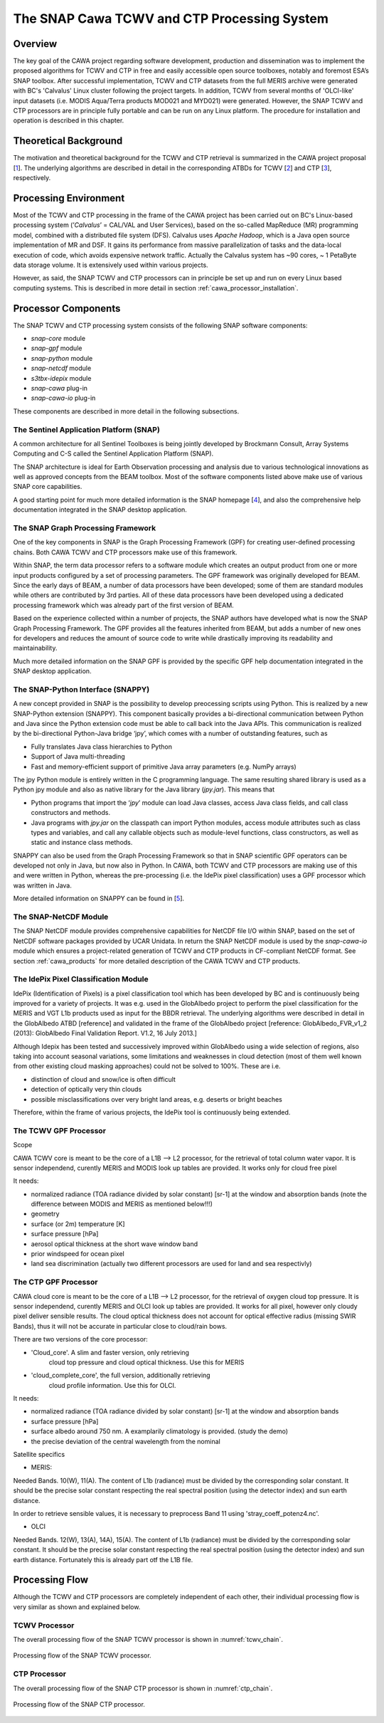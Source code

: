 .. role:: underline
    :class: underline

.. index:: SNAP Cawa TCWV and CTP Processing System

.. _cawa_processing_system:

============================================
The SNAP Cawa TCWV and CTP Processing System
============================================

Overview
========

The key goal of the CAWA project regarding software development, production and dissemination was to
implement the proposed algorithms for TCWV and CTP in free and easily accessible open source toolboxes, notably and
foremost ESA’s SNAP toolbox. After successful implementation, TCWV and CTP datasets from the full MERIS archive were
generated with BC's 'Calvalus' Linux cluster following the project targets. In addition, TCWV from several months
of 'OLCI-like' input datasets (i.e. MODIS Aqua/Terra products MOD021 and MYD021) were generated. However, the SNAP
TCWV and CTP processors are in principle fully portable and can be run on any Linux platform. The procedure for
installation and operation is described in this chapter.

.. index:: Theoretical Background Summary

Theoretical Background
======================

The motivation and theoretical background for the TCWV and CTP retrieval is summarized in the CAWA project
proposal [`1 <intro.html#References>`_].
The underlying algorithms are described in detail in the corresponding ATBDs for TCWV [`2 <intro.html#References>`_]
and CTP [`3 <intro.html#References>`_], respectively.

.. index:: Processing Environment

Processing Environment
======================

.. todo:: OD to complete

Most of the TCWV and CTP processing in the frame of the CAWA project has been carried out on BC's Linux-based
processing system
(’*Calvalus*’ = CAL/VAL and User Services), based on the so-called MapReduce (MR) programming model, combined with a
distributed file system (DFS). Calvalus uses *Apache Hadoop*, which is a Java open source implementation of MR and DSF.
It gains its performance from massive parallelization of tasks and the
:underline:`data-local execution of code`, which avoids expensive network traffic.
Actually the Calvalus system has ~90 cores, ~ 1 PetaByte data storage volume. It is extensively used within various
projects.

However, as said, the SNAP TCWV and CTP processors can in principle be set up and run on every Linux based computing systems.
This is described in more detail in section :ref:`cawa_processor_installation`.


.. index:: Processor Components

Processor Components
====================

The SNAP TCWV and CTP processing system consists of the following SNAP software components:

- *snap-core* module
- *snap-gpf* module
- *snap-python* module
- *snap-netcdf* module
- *s3tbx-idepix* module
- *snap-cawa* plug-in
- *snap-cawa-io* plug-in

.. todo:: explain shared libs!

These components are described in more detail in the following subsections.

The Sentinel Application Platform (SNAP)
----------------------------------------

A common architecture for all Sentinel Toolboxes is being jointly developed by Brockmann Consult, Array Systems
Computing and C-S called the Sentinel Application Platform (SNAP).

The SNAP architecture is ideal for Earth Observation processing and analysis due to various technological
innovations as well as approved concepts from the BEAM toolbox. Most of the software components listed above make
use of various SNAP core capabilities.

A good starting point for much more detailed information is the SNAP homepage [`4 <intro.html#References>`_], and also
the comprehensive help documentation integrated in the SNAP desktop application.

The SNAP Graph Processing Framework
-----------------------------------

One of the key components in SNAP is the Graph
Processing Framework (GPF) for creating user-defined processing chains. Both CAWA TCWV and CTP processors make use of this
framework.

Within SNAP, the term data processor refers to a software module which creates an output product from one or more
input products configured by a set of processing parameters.
The GPF framework was originally developed for BEAM.
Since the early days of BEAM, a number of data processors have been developed; some of them are standard modules while others
are contributed by 3rd parties. All of these data processors have been developed using a dedicated processing
framework which was already part of the first version of BEAM.

Based on the experience collected within a number of projects, the SNAP authors have developed what is now the
SNAP Graph Processing Framework.
The GPF provides all the features inherited from BEAM, but adds a number of new ones for developers and
reduces the amount of source code to write while drastically improving its readability and maintainability.

Much more detailed information on the SNAP GPF is provided by
the specific GPF help documentation integrated in the SNAP desktop application.

The SNAP-Python Interface (SNAPPY)
----------------------------------

A new concept provided in SNAP is the possibility to develop preocessing scripts using Python. This is realized by a new
SNAP-Python extension (SNAPPY). This component basically provides a bi-directional communication between Python and Java
since the Python extension code must be able to call back into the Java APIs.
This communication is realized by the bi-directional Python-Java bridge ‘jpy’, which comes with a number of outstanding
features, such as

- Fully translates Java class hierarchies to Python
- Support of Java multi-threading
- Fast and memory-efficient support of primitive Java array parameters (e.g. NumPy arrays)

The jpy Python module is entirely written in the C programming language. The same resulting shared library is used as
a Python jpy module and also as native library for the Java library (*jpy.jar*). This means that

- Python programs that import the ‘*jpy*’ module can load Java classes, access Java class fields, and call class
  constructors and methods.
- Java programs with *jpy.jar*  on the classpath can import Python modules, access module attributes such as class
  types and variables, and call any callable objects such as module-level functions, class constructors, as well as
  static and instance class methods.

SNAPPY can also be used from the Graph Processing Framework so that in SNAP scientific
GPF operators can be developed not only in Java, but now also in Python. In CAWA, both TCWV and CTP processors
are making use of this and were written in Python, whereas the pre-processing (i.e. the IdePix pixel classification)
uses a GPF processor which was written in Java.

More detailed information on SNAPPY can be found in [`5 <intro.html#References>`_].

The SNAP-NetCDF Module
----------------------

The SNAP NetCDF module provides comprehensive capabilities for NetCDF file I/O within SNAP, based on the set of NetCDF
software packages provided by UCAR Unidata. In return the SNAP NetCDF module is used by the *snap-cawa-io* module
which ensures a project-related generation of TCWV and CTP products in CF-compliant NetCDF format. See
section :ref:`cawa_products` for more detailed description of the CAWA TCWV and CTP products.


The IdePix Pixel Classification Module
--------------------------------------

IdePix (Identification of Pixels) is a pixel classification tool which has been developed by BC and is continuously
being improved for a variety of projects. It was e.g. used in the GlobAlbedo project to perform the pixel
classification for the MERIS and VGT L1b products used as input for the BBDR retrieval. The underlying algorithms
were described in detail in the GlobAlbedo ATBD [reference] and validated in the frame of the GlobAlbedo project
[reference: GlobAlbedo_FVR_v1_2 (2013): GlobAlbedo Final Validation Report. V1.2, 16 July 2013.]

Although Idepix has been tested and successively improved within GlobAlbedo using a wide selection of regions, also
taking into account seasonal variations, some limitations and weaknesses in cloud detection (most of them well
known from other existing cloud masking approaches) could not be solved to 100%. These are i.e.

- distinction of cloud and snow/ice is often difficult
- detection of optically very thin clouds
- possible misclassifications over very bright land areas, e.g. deserts or bright beaches

Therefore, within the frame of various projects, the IdePix tool is continuously being extended.

.. todo:: continue

The TCWV GPF Processor
----------------------

Scope

CAWA TCWV core is meant to be the core of a L1B --> L2 processor,
for the retrieval of total column water vapor.
It is sensor independend, curently MERIS and MODIS
look up tables are provided. It works only for cloud
free pixel

It needs:

- normalized radiance (TOA radiance divided by solar constant) [sr-1]
  at the window and absorption bands (note the difference between MODIS
  and MERIS as mentioned below!!!)
- geometry
- surface (or 2m) temperature [K]
- surface pressure [hPa]
- aerosol optical thickness at the short wave window band
- prior windspeed for ocean pixel
- land sea discrimination (actually two different processors
  are used for land and sea respectivly)

The CTP GPF Processor
---------------------

CAWA cloud core is meant to be the core of a L1B --> L2 processor,
for the retrieval of oxygen cloud top pressure.
It is sensor independend, curently MERIS and OLCI
look up tables are provided. It works for all pixel,
however only cloudy pixel deliver sensible results.
The cloud optical thickness does not account for
optical effective radius (missing SWIR Bands), thus
it will not be accurate in particular close to cloud/rain
bows.

There are two versions of the core processor:

- 'Cloud_core'. A slim and faster version, only retrieving
   cloud top pressure and cloud optical thickness. Use this for
   MERIS

- 'cloud_complete_core', the full version, additionally retrieving
   cloud profile information. Use this for OLCI.

It needs:

- normalized radiance (TOA radiance divided by solar constant) [sr-1]
  at the window and absorption bands
- surface pressure [hPa]
- surface albedo around 750 nm. A examplarily climatology
  is provided. (study the demo)
- the precise deviation of the central wavelength from the nominal

Satellite specifics

- MERIS:
Needed Bands. 10(W), 11(A).
The content of L1b (radiance) must be divided by the corresponding solar constant.
It should be the precise solar constant respecting the real spectral position (using the detector index) and sun earth distance.

In order to retrieve sensible values, it is necessary to preprocess Band 11 using 'stray_coeff_potenz4.nc'.

- OLCI
Needed Bands. 12(W), 13(A), 14A), 15(A).
The content of L1b (radiance) must be divided by the corresponding solar constant.
It should be the precise solar constant respecting the real spectral position (using the detector index) and sun earth
distance. Fortunately this is already part otf the L1B file.

.. index:: Processing Flow

Processing Flow
===============

Although the TCWV and CTP processors are completely independent of each other, their individual processing flow is very
similar as shown and explained below.


TCWV Processor
--------------

The overall processing flow of the SNAP TCWV processor is shown in :numref:`tcwv_chain`.

.. _tcwv_chain:
.. figure::  pix/tcwv_chain.png
   :align:   center
   :scale: 80 %

   Processing flow of the SNAP TCWV processor.



CTP Processor
-------------

The overall processing flow of the SNAP CTP processor is shown in :numref:`ctp_chain`.

.. _ctp_chain:
.. figure::  pix/ctp_chain.png
    :align:   center
    :scale: 80 %

    Processing flow of the SNAP CTP processor.







